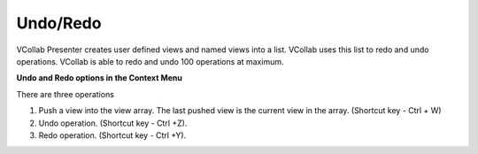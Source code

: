 Undo/Redo
==========

VCollab Presenter creates user defined views and named views into a
list. VCollab uses this list to redo and undo operations. VCollab is
able to redo and undo 100 operations at maximum.

**Undo and Redo options in the Context Menu**

|image0|

There are three operations

1. Push a view into the view array. The last pushed view is the current
   view in the array. (Shortcut key - Ctrl + W)

2. Undo operation. (Shortcut key - Ctrl +Z).

3. Redo operation. (Shortcut key - Ctrl +Y).

.. |image0| image:: Images/Undo_redo_contextmenu.png

